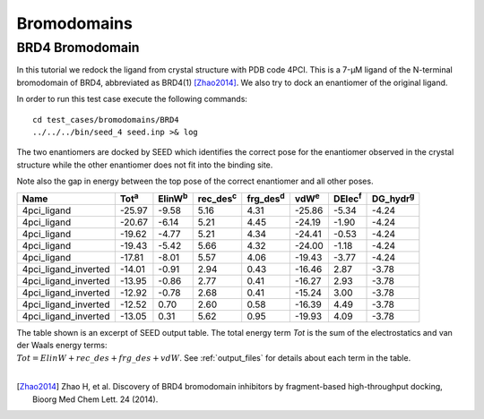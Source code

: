 Bromodomains
============

BRD4 Bromodomain
----------------

In this tutorial we redock the ligand from crystal structure with PDB code 4PCI.
This is a 7-μM ligand of the N-terminal bromodomain of BRD4, abbreviated as BRD4(1) [Zhao2014]_.
We also try to dock an enantiomer of the original ligand.

In order to run this test case execute the following commands:
::

  cd test_cases/bromodomains/BRD4
  ../../../bin/seed_4 seed.inp >& log

The two enantiomers are docked by SEED which identifies the correct pose for the
enantiomer observed in the crystal structure while the other enantiomer
does not fit into the binding site.

.. raw:: html

  <script src="../_static/ngl.js"></script>
  <script>
  // old
  //  document.addEventListener("DOMContentLoaded", function () {
  //    var stage = new NGL.Stage("viewport");
  //    stage.loadFile("rcsb://1crn", {defaultRepresentation: true});
  //  });
  
  document.addEventListener("DOMContentLoaded", function () {
    // Create NGL Stage object
    var stage = new NGL.Stage( "viewport" );
    // Handle window resizing
    window.addEventListener( "resize", function( event ){
      stage.handleResize();
    }, false );
    // Load PDB entry 1CRN
    //stage.loadFile( "rcsb://1crn", { defaultRepresentation: true } );
    stage.loadFile("../_static/brd4_4pci_seed.mol2").then(function (o) {
      // add a "cartoon" representation to the structure component
      o.addRepresentation("cartoon", { color: "atomindex" });
      // provide a "good" view of the structure
      o.autoView();
    });
    stage.loadFile("../_static/4pci_brd4_ligand_and_mirror_image_best.mol2").then(function (o) {
      // add a "cartoon" representation to the structure component
      o.addRepresentation("ball+stick", { color: "element" });
    });
  });
  </script>
  
  <div id="viewport" style="width:600px; height:400px;"></div>

Note also the gap in energy between the top pose of the correct enantiomer and all other poses. 

====================  =============  ================  =================  =================  =============  ===============  =================  
Name                  Tot\ :sup:`a`   ElinW\ :sup:`b`  rec_des\ :sup:`c`  frg_des\ :sup:`d`  vdW\ :sup:`e`  DElec\ :sup:`f`  DG_hydr\ :sup:`g`
====================  =============  ================  =================  =================  =============  ===============  =================  
4pci_ligand                  -25.97             -9.58               5.16               4.31         -25.86            -5.34              -4.24
4pci_ligand                  -20.67             -6.14               5.21               4.45         -24.19            -1.90              -4.24
4pci_ligand                  -19.62             -4.77               5.21               4.34         -24.41            -0.53              -4.24
4pci_ligand                  -19.43             -5.42               5.66               4.32         -24.00            -1.18              -4.24
4pci_ligand                  -17.81             -8.01               5.57               4.06         -19.43            -3.77              -4.24
4pci_ligand_inverted         -14.01             -0.91               2.94               0.43         -16.46             2.87              -3.78
4pci_ligand_inverted         -13.95             -0.86               2.77               0.41         -16.27             2.93              -3.78
4pci_ligand_inverted         -12.92             -0.78               2.68               0.41         -15.24             3.00              -3.78
4pci_ligand_inverted         -12.52              0.70               2.60               0.58         -16.39             4.49              -3.78
4pci_ligand_inverted         -13.05              0.31               5.62               0.95         -19.93             4.09              -3.78
====================  =============  ================  =================  =================  =============  ===============  =================  

| The table shown is an excerpt of SEED output table. The total energy term *Tot* 
  is the sum of the electrostatics and van der Waals energy terms: 
| :math:`Tot = ElinW + rec\_des + frg\_des + vdW`.
  See :ref:`output_files` for details about each term in the table.
  
|

.. [Zhao2014] Zhao H, et al.
  Discovery of BRD4 bromodomain inhibitors by fragment-based high-throughput docking,
  Bioorg Med Chem Lett. 24 (2014).
